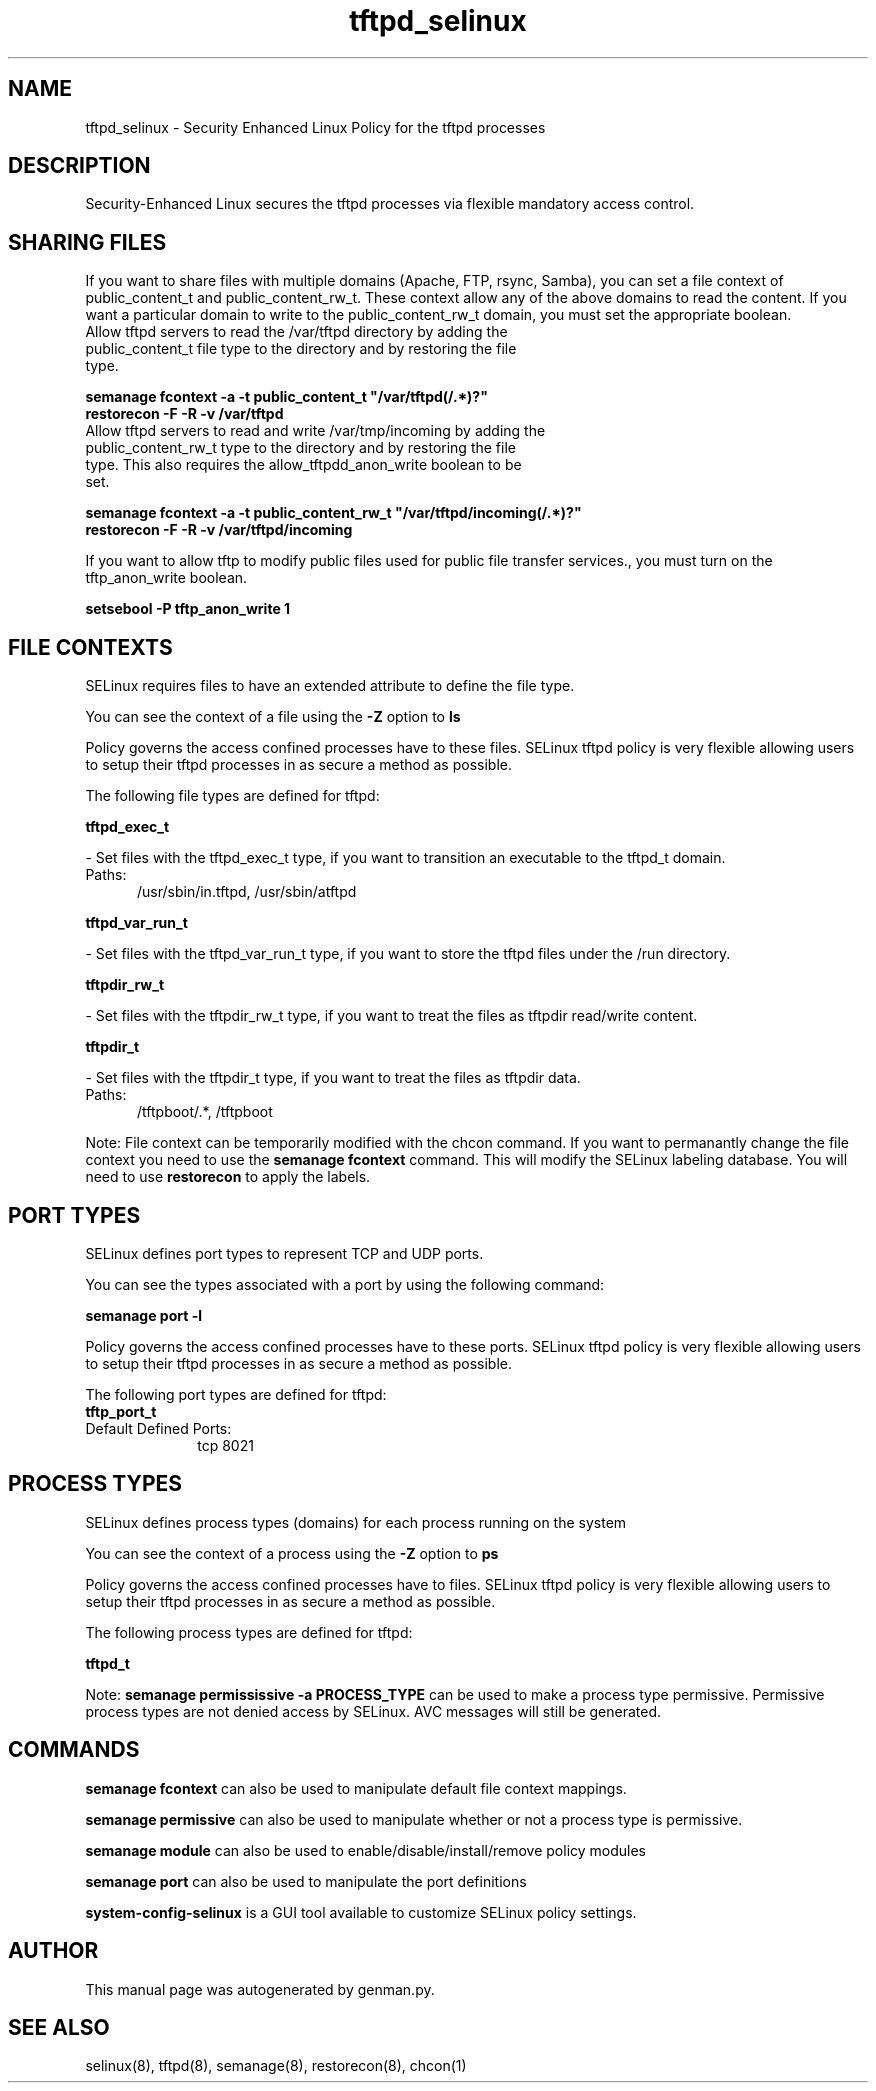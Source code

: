 .TH  "tftpd_selinux"  "8"  "tftpd" "dwalsh@redhat.com" "tftpd SELinux Policy documentation"
.SH "NAME"
tftpd_selinux \- Security Enhanced Linux Policy for the tftpd processes
.SH "DESCRIPTION"

Security-Enhanced Linux secures the tftpd processes via flexible mandatory access
control.  

.SH SHARING FILES
If you want to share files with multiple domains (Apache, FTP, rsync, Samba), you can set a file context of public_content_t and public_content_rw_t.  These context allow any of the above domains to read the content.  If you want a particular domain to write to the public_content_rw_t domain, you must set the appropriate boolean.
.TP
Allow tftpd servers to read the /var/tftpd directory by adding the public_content_t file type to the directory and by restoring the file type.
.PP
.B
semanage fcontext -a -t public_content_t "/var/tftpd(/.*)?"
.br
.B restorecon -F -R -v /var/tftpd
.pp
.TP
Allow tftpd servers to read and write /var/tmp/incoming by adding the public_content_rw_t type to the directory and by restoring the file type.  This also requires the allow_tftpdd_anon_write boolean to be set.
.PP
.B
semanage fcontext -a -t public_content_rw_t "/var/tftpd/incoming(/.*)?"
.br
.B restorecon -F -R -v /var/tftpd/incoming


.PP
If you want to allow tftp to modify public files used for public file transfer services., you must turn on the tftp_anon_write boolean.

.EX
.B setsebool -P tftp_anon_write 1
.EE

.SH FILE CONTEXTS
SELinux requires files to have an extended attribute to define the file type. 
.PP
You can see the context of a file using the \fB\-Z\fP option to \fBls\bP
.PP
Policy governs the access confined processes have to these files. 
SELinux tftpd policy is very flexible allowing users to setup their tftpd processes in as secure a method as possible.
.PP 
The following file types are defined for tftpd:


.EX
.PP
.B tftpd_exec_t 
.EE

- Set files with the tftpd_exec_t type, if you want to transition an executable to the tftpd_t domain.

.br
.TP 5
Paths: 
/usr/sbin/in\.tftpd, /usr/sbin/atftpd

.EX
.PP
.B tftpd_var_run_t 
.EE

- Set files with the tftpd_var_run_t type, if you want to store the tftpd files under the /run directory.


.EX
.PP
.B tftpdir_rw_t 
.EE

- Set files with the tftpdir_rw_t type, if you want to treat the files as tftpdir read/write content.


.EX
.PP
.B tftpdir_t 
.EE

- Set files with the tftpdir_t type, if you want to treat the files as tftpdir data.

.br
.TP 5
Paths: 
/tftpboot/.*, /tftpboot

.PP
Note: File context can be temporarily modified with the chcon command.  If you want to permanantly change the file context you need to use the 
.B semanage fcontext 
command.  This will modify the SELinux labeling database.  You will need to use
.B restorecon
to apply the labels.

.SH PORT TYPES
SELinux defines port types to represent TCP and UDP ports. 
.PP
You can see the types associated with a port by using the following command: 

.B semanage port -l

.PP
Policy governs the access confined processes have to these ports. 
SELinux tftpd policy is very flexible allowing users to setup their tftpd processes in as secure a method as possible.
.PP 
The following port types are defined for tftpd:

.EX
.TP 5
.B tftp_port_t 
.TP 10
.EE


Default Defined Ports:
tcp 8021
.EE
.SH PROCESS TYPES
SELinux defines process types (domains) for each process running on the system
.PP
You can see the context of a process using the \fB\-Z\fP option to \fBps\bP
.PP
Policy governs the access confined processes have to files. 
SELinux tftpd policy is very flexible allowing users to setup their tftpd processes in as secure a method as possible.
.PP 
The following process types are defined for tftpd:

.EX
.B tftpd_t 
.EE
.PP
Note: 
.B semanage permississive -a PROCESS_TYPE 
can be used to make a process type permissive. Permissive process types are not denied access by SELinux. AVC messages will still be generated.

.SH "COMMANDS"
.B semanage fcontext
can also be used to manipulate default file context mappings.
.PP
.B semanage permissive
can also be used to manipulate whether or not a process type is permissive.
.PP
.B semanage module
can also be used to enable/disable/install/remove policy modules

.B semanage port
can also be used to manipulate the port definitions

.PP
.B system-config-selinux 
is a GUI tool available to customize SELinux policy settings.

.SH AUTHOR	
This manual page was autogenerated by genman.py.

.SH "SEE ALSO"
selinux(8), tftpd(8), semanage(8), restorecon(8), chcon(1)
